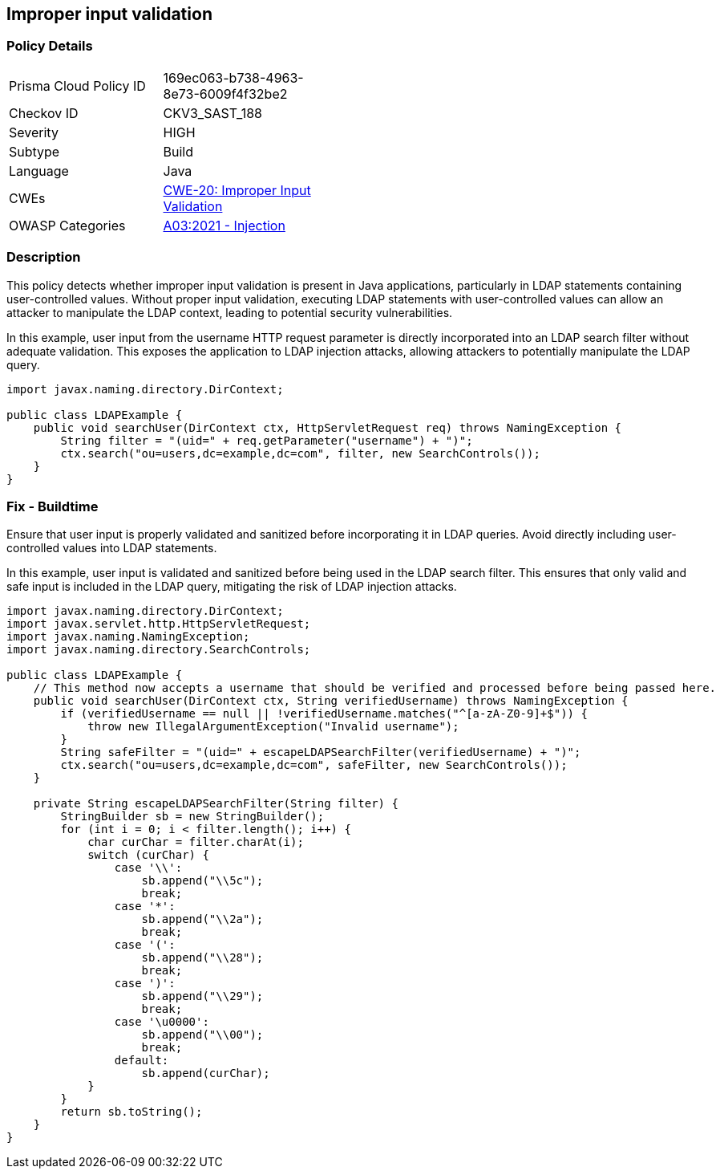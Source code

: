 == Improper input validation

=== Policy Details

[width=45%]
[cols="1,1"]
|=== 
|Prisma Cloud Policy ID 
| 169ec063-b738-4963-8e73-6009f4f32be2

|Checkov ID 
|CKV3_SAST_188

|Severity
|HIGH

|Subtype
|Build

|Language
|Java

|CWEs
|https://cwe.mitre.org/data/definitions/20.html[CWE-20: Improper Input Validation]

|OWASP Categories
|https://owasp.org/Top10/A03_2021-Injection/[A03:2021 - Injection]

|=== 


=== Description
This policy detects whether improper input validation is present in Java applications, particularly in LDAP statements containing user-controlled values. Without proper input validation, executing LDAP statements with user-controlled values can allow an attacker to manipulate the LDAP context, leading to potential security vulnerabilities.

In this example, user input from the username HTTP request parameter is directly incorporated into an LDAP search filter without adequate validation. This exposes the application to LDAP injection attacks, allowing attackers to potentially manipulate the LDAP query.

[source,Java]
----
import javax.naming.directory.DirContext;

public class LDAPExample {
    public void searchUser(DirContext ctx, HttpServletRequest req) throws NamingException {
        String filter = "(uid=" + req.getParameter("username") + ")";
        ctx.search("ou=users,dc=example,dc=com", filter, new SearchControls());
    }
}
----


=== Fix - Buildtime

Ensure that user input is properly validated and sanitized before incorporating it in LDAP queries. Avoid directly including user-controlled values into LDAP statements.

In this example, user input is validated and sanitized before being used in the LDAP search filter. This ensures that only valid and safe input is included in the LDAP query, mitigating the risk of LDAP injection attacks.

[source,Java]
----
import javax.naming.directory.DirContext;
import javax.servlet.http.HttpServletRequest;
import javax.naming.NamingException;
import javax.naming.directory.SearchControls;

public class LDAPExample {
    // This method now accepts a username that should be verified and processed before being passed here.
    public void searchUser(DirContext ctx, String verifiedUsername) throws NamingException {
        if (verifiedUsername == null || !verifiedUsername.matches("^[a-zA-Z0-9]+$")) {
            throw new IllegalArgumentException("Invalid username");
        }
        String safeFilter = "(uid=" + escapeLDAPSearchFilter(verifiedUsername) + ")";
        ctx.search("ou=users,dc=example,dc=com", safeFilter, new SearchControls());
    }

    private String escapeLDAPSearchFilter(String filter) {
        StringBuilder sb = new StringBuilder();
        for (int i = 0; i < filter.length(); i++) {
            char curChar = filter.charAt(i);
            switch (curChar) {
                case '\\':
                    sb.append("\\5c");
                    break;
                case '*':
                    sb.append("\\2a");
                    break;
                case '(':
                    sb.append("\\28");
                    break;
                case ')':
                    sb.append("\\29");
                    break;
                case '\u0000': 
                    sb.append("\\00");
                    break;
                default:
                    sb.append(curChar);
            }
        }
        return sb.toString();
    }
}
----
